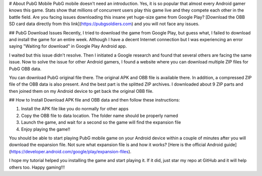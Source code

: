 # About PubG Mobile
PubG mobile doesn't need an introduction. Yes, it is so popular that almost every Android gamer knows this game. Stats show that millions of concurrent users play this game live and they compete each other in the battle field. Are you facing issues downloading this insane yet huge-size game from Google Play? [Download the OBB SD card data directly from this link](https://pubgsoldiers.com) and you will not face any issues.

## PubG Download Issues
Recently, I tried to download the game from Google Play, but guess what, I failed to download and install the game for an entire week. Although I have a decent Internet connection but I was experiencing an error saying "Waiting for download" in Google Play Android app.

I waited but this issue didn't resolve. Then I initiated a Google research and found that several others are facing the same issue. Now to solve the issue for other Android gamers, I found a website where you can download multiple ZIP files for PubG OBB data.

You can download PubG original file there. The original APK and OBB file is available there. In addition, a compressed ZIP file of the OBB data is also present. And the best part is the splitted ZIP archives. I downloaded about 9 ZIP parts and then joined them on my Android device to get back the original OBB file.

## How to Install
Download APK file and OBB data and then follow these instructions:

1. Install the APK file like you do normally for other apps
2. Copy the OBB file to data location. The folder name should be properly named
3. Launch the game, and wait for a second so the game will find the expansion file
4. Enjoy playing the game!!

You should be able to start playing PubG mobile game on your Android device within a couple of minutes after you will download the expansion file. Not sure what expansion file is and how it works? [Here is the official Android guide](https://developer.android.com/google/play/expansion-files).

I hope my tutorial helped you installing the game and start playing it. If it did, just star my repo at GitHub and it will help others too. Happy gaming!!!
